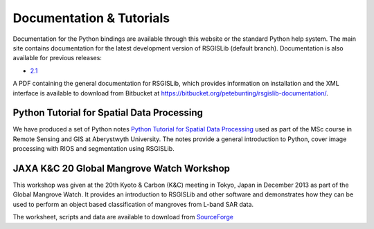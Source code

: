 Documentation & Tutorials
==========================

Documentation for the Python bindings are available through this website or the standard Python help system. The main site contains documentation for the latest development version of RSGISLib (default branch). Documentation is also available for previous releases:

* `2.1 <http://rsgislib.org/2_1/>`_ 

A PDF containing the general documentation for RSGISLib, which provides information on installation and the XML interface is available to download from Bitbucket at https://bitbucket.org/petebunting/rsgislib-documentation/.

Python Tutorial for Spatial Data Processing
--------------------------------------------

We have produced a set of Python notes `Python Tutorial for Spatial Data Processing <https://bitbucket.org/petebunting/python-tutorial-for-spatial-data-processing/>`_ used as part of the MSc course in Remote Sensing and GIS at Aberystwyth University. The notes provide a general introduction to Python, cover image processing with RIOS and segmentation using RSGISLib.

JAXA K&C 20 Global Mangrove Watch Workshop
-------------------------------------------

This workshop was given at the 20th Kyoto & Carbon (K&C) meeting in Tokyo, Japan in December 2013 as part of the Global Mangrove Watch. It provides an introduction to RSGISLib and other software and demonstrates how they can be used to perform an object based classification of mangroves from L-band SAR data.

The worksheet, scripts and data are available to download from `SourceForge <https://sourceforge.net/projects/rsgislib/files/Training/JAXA_GMW_RSGISLibCourse.zip>`_


